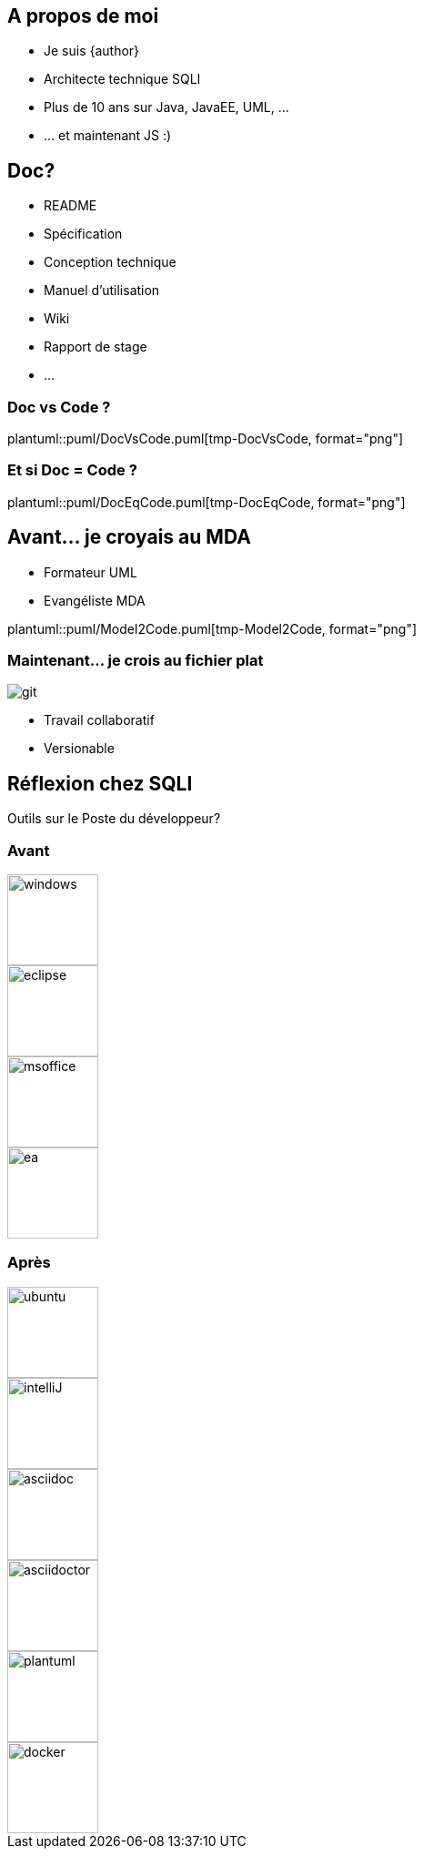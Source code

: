 == A propos de moi
* Je suis {author}
* Architecte technique SQLI
* Plus de 10 ans sur Java, JavaEE, UML, ...
* ... et maintenant JS :)

== Doc?
* README
* Spécification
* Conception technique
* Manuel d'utilisation
* Wiki
* Rapport de stage
* ...

=== Doc vs Code ?
plantuml::puml/DocVsCode.puml[tmp-DocVsCode, format="png"]

=== Et si Doc = Code ?
plantuml::puml/DocEqCode.puml[tmp-DocEqCode, format="png"]

== Avant... je croyais au MDA
* Formateur UML
* Evangéliste MDA

plantuml::puml/Model2Code.puml[tmp-Model2Code, format="png"]

=== Maintenant... je crois au fichier plat
image::git.jpg[]

* Travail collaboratif
* Versionable


== Réflexion chez SQLI
Outils sur le Poste du développeur?

=== Avant
image::windows.jpg[height="100"]
image::eclipse.png[height="100"]
image::msoffice.jpg[height="100"]
image::ea.png[height="100"]

=== Après
image::ubuntu.jpg[height="100"]
image::intelliJ.jpg[height="100"]
image::asciidoc.png[height="100", float="left"]
image::asciidoctor.png[height="100", float="left"]
image::plantuml.png[height="100"]
image::docker.jpg[height="100"]
